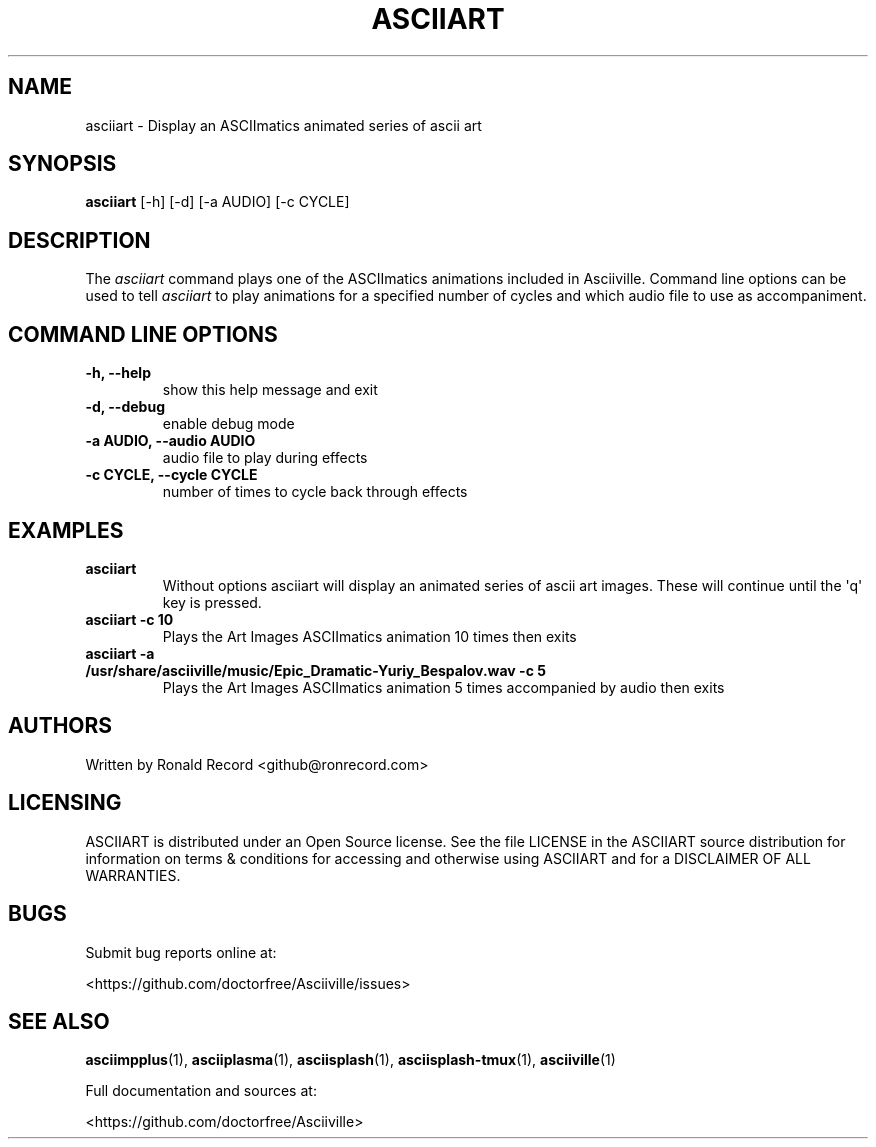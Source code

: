 .\" Automatically generated by Pandoc 2.17.1.1
.\"
.\" Define V font for inline verbatim, using C font in formats
.\" that render this, and otherwise B font.
.ie "\f[CB]x\f[]"x" \{\
. ftr V B
. ftr VI BI
. ftr VB B
. ftr VBI BI
.\}
.el \{\
. ftr V CR
. ftr VI CI
. ftr VB CB
. ftr VBI CBI
.\}
.TH "ASCIIART" "1" "March 27, 2022" "asciiart 1.0.0" "User Manual"
.hy
.SH NAME
.PP
asciiart - Display an ASCIImatics animated series of ascii art
.SH SYNOPSIS
.PP
\f[B]asciiart\f[R] [-h] [-d] [-a AUDIO] [-c CYCLE]
.SH DESCRIPTION
.PP
The \f[I]asciiart\f[R] command plays one of the ASCIImatics animations
included in Asciiville.
Command line options can be used to tell \f[I]asciiart\f[R] to play
animations for a specified number of cycles and which audio file to use
as accompaniment.
.SH COMMAND LINE OPTIONS
.TP
\f[B]-h, --help\f[R]
show this help message and exit
.TP
\f[B]-d, --debug\f[R]
enable debug mode
.TP
\f[B]-a AUDIO, --audio AUDIO\f[R]
audio file to play during effects
.TP
\f[B]-c CYCLE, --cycle CYCLE\f[R]
number of times to cycle back through effects
.SH EXAMPLES
.TP
\f[B]asciiart\f[R]
Without options asciiart will display an animated series of ascii art
images.
These will continue until the \[aq]q\[aq] key is pressed.
.TP
\f[B]asciiart -c 10\f[R]
Plays the Art Images ASCIImatics animation 10 times then exits
.TP
\f[B]asciiart -a /usr/share/asciiville/music/Epic_Dramatic-Yuriy_Bespalov.wav -c 5\f[R]
Plays the Art Images ASCIImatics animation 5 times accompanied by audio
then exits
.SH AUTHORS
.PP
Written by Ronald Record <github@ronrecord.com>
.SH LICENSING
.PP
ASCIIART is distributed under an Open Source license.
See the file LICENSE in the ASCIIART source distribution for information
on terms & conditions for accessing and otherwise using ASCIIART and for
a DISCLAIMER OF ALL WARRANTIES.
.SH BUGS
.PP
Submit bug reports online at:
.PP
<https://github.com/doctorfree/Asciiville/issues>
.SH SEE ALSO
.PP
\f[B]asciimpplus\f[R](1), \f[B]asciiplasma\f[R](1),
\f[B]asciisplash\f[R](1), \f[B]asciisplash-tmux\f[R](1),
\f[B]asciiville\f[R](1)
.PP
Full documentation and sources at:
.PP
<https://github.com/doctorfree/Asciiville>
